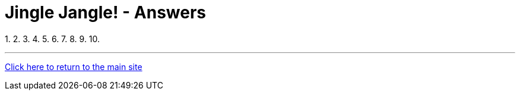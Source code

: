 = Jingle Jangle! - Answers

1.
2.
3.
4.
5.
6.
7.
8.
9.
10.


'''

link:../../../index.html[Click here to return to the main site]